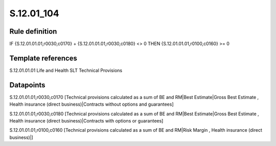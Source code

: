 ===========
S.12.01_104
===========

Rule definition
---------------

IF {S.12.01.01.01,r0030,c0170} + {S.12.01.01.01,r0030,c0180} <> 0 THEN {S.12.01.01.01,r0100,c0160} >= 0


Template references
-------------------

S.12.01.01.01 Life and Health SLT Technical Provisions


Datapoints
----------

S.12.01.01.01,r0030,c0170 [Technical provisions calculated as a sum of BE and RM|Best Estimate|Gross Best Estimate , Health insurance (direct business)|Contracts without options and guarantees]

S.12.01.01.01,r0030,c0180 [Technical provisions calculated as a sum of BE and RM|Best Estimate|Gross Best Estimate , Health insurance (direct business)|Contracts with options or guarantees]

S.12.01.01.01,r0100,c0160 [Technical provisions calculated as a sum of BE and RM|Risk Margin , Health insurance (direct business)|]



